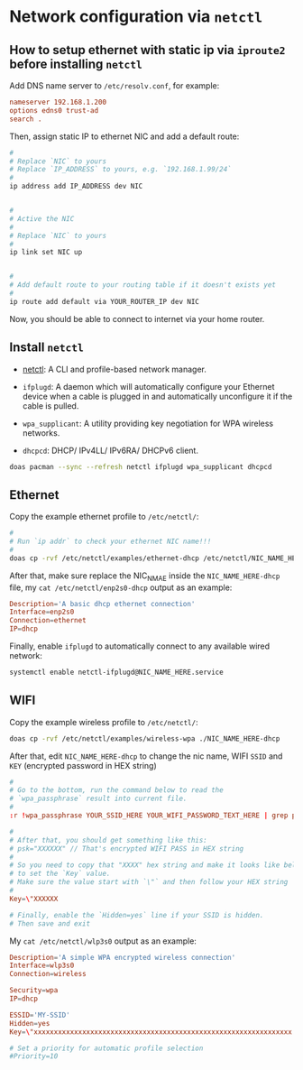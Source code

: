 * Network configuration via =netctl=

** How to setup ethernet with static ip via =iproute2= before installing =netctl=

Add DNS name server to =/etc/resolv.conf=, for example:

#+BEGIN_SRC conf
  nameserver 192.168.1.200
  options edns0 trust-ad
  search .
#+END_SRC


Then, assign static IP to ethernet NIC and add a default route:

#+BEGIN_SRC bash
    #
    # Replace `NIC` to yours
    # Replace `IP_ADDRESS` to yours, e.g. `192.168.1.99/24`
    #
    ip address add IP_ADDRESS dev NIC


    #
    # Active the NIC
    #
    # Replace `NIC` to yours
    #
    ip link set NIC up


    #
    # Add default route to your routing table if it doesn't exists yet
    #
    ip route add default via YOUR_ROUTER_IP dev NIC
#+END_SRC


Now, you should be able to connect to internet via your home router.


** Install =netctl=

- [[https://wiki.archlinux.org/index.php/netctl][netctl]]: A CLI and profile-based network manager.

- =ifplugd=: A daemon which will automatically configure your Ethernet device when a cable is plugged in and automatically unconfigure it if the cable is pulled.

- =wpa_supplicant=: A utility providing key negotiation for WPA wireless networks.

- =dhcpcd=: DHCP/ IPv4LL/ IPv6RA/ DHCPv6 client.

#+BEGIN_SRC bash
  doas pacman --sync --refresh netctl ifplugd wpa_supplicant dhcpcd
#+END_SRC


** Ethernet

Copy the example ethernet profile to =/etc/netctl/=:

#+BEGIN_SRC bash
  #
  # Run `ip addr` to check your ethernet NIC name!!!
  #
  doas cp -rvf /etc/netctl/examples/ethernet-dhcp /etc/netctl/NIC_NAME_HERE-dhcp

#+END_SRC


After that, make sure replace the NIC_NMAE inside the =NIC_NAME_HERE-dhcp= file, my =cat /etc/netctl/enp2s0-dhcp= output as an example:

#+BEGIN_SRC conf
  Description='A basic dhcp ethernet connection'
  Interface=enp2s0
  Connection=ethernet
  IP=dhcp
#+END_SRC


Finally, enable =ifplugd= to automatically connect to any available wired network:

#+BEGIN_SRC bash
  systemctl enable netctl-ifplugd@NIC_NAME_HERE.service
#+END_SRC


** WIFI

Copy the example wireless profile to =/etc/netctl/=:

#+BEGIN_SRC bash
  doas cp -rvf /etc/netctl/examples/wireless-wpa ./NIC_NAME_HERE-dhcp
#+END_SRC


After that, edit =NIC_NAME_HERE-dhcp= to change the nic name, WIFI =SSID= and =KEY= (encrypted password in HEX string)

#+BEGIN_SRC conf
  #
  # Go to the bottom, run the command below to read the 
  # `wpa_passphrase` result into current file.
  #
  :r !wpa_passphrase YOUR_SSID_HERE YOUR_WIFI_PASSWORD_TEXT_HERE | grep psk

  #
  # After that, you should get something like this:
  # psk="XXXXXX" // That's encrypted WIFI PASS in HEX string
  # 
  # So you need to copy that "XXXX" hex string and make it looks like below
  # to set the `Key` value.
  # Make sure the value start with `\"` and then follow your HEX string
  #
  Key=\"XXXXXX

  # Finally, enable the `Hidden=yes` line if your SSID is hidden.
  # Then save and exit
#+END_SRC


My =cat /etc/netctl/wlp3s0= output as an example:

#+BEGIN_SRC conf
  Description='A simple WPA encrypted wireless connection'
  Interface=wlp3s0
  Connection=wireless

  Security=wpa
  IP=dhcp

  ESSID='MY-SSID'
  Hidden=yes
  Key=\"xxxxxxxxxxxxxxxxxxxxxxxxxxxxxxxxxxxxxxxxxxxxxxxxxxxxxxxxxxxxxxxx

  # Set a priority for automatic profile selection
  #Priority=10
#+END_SRC

